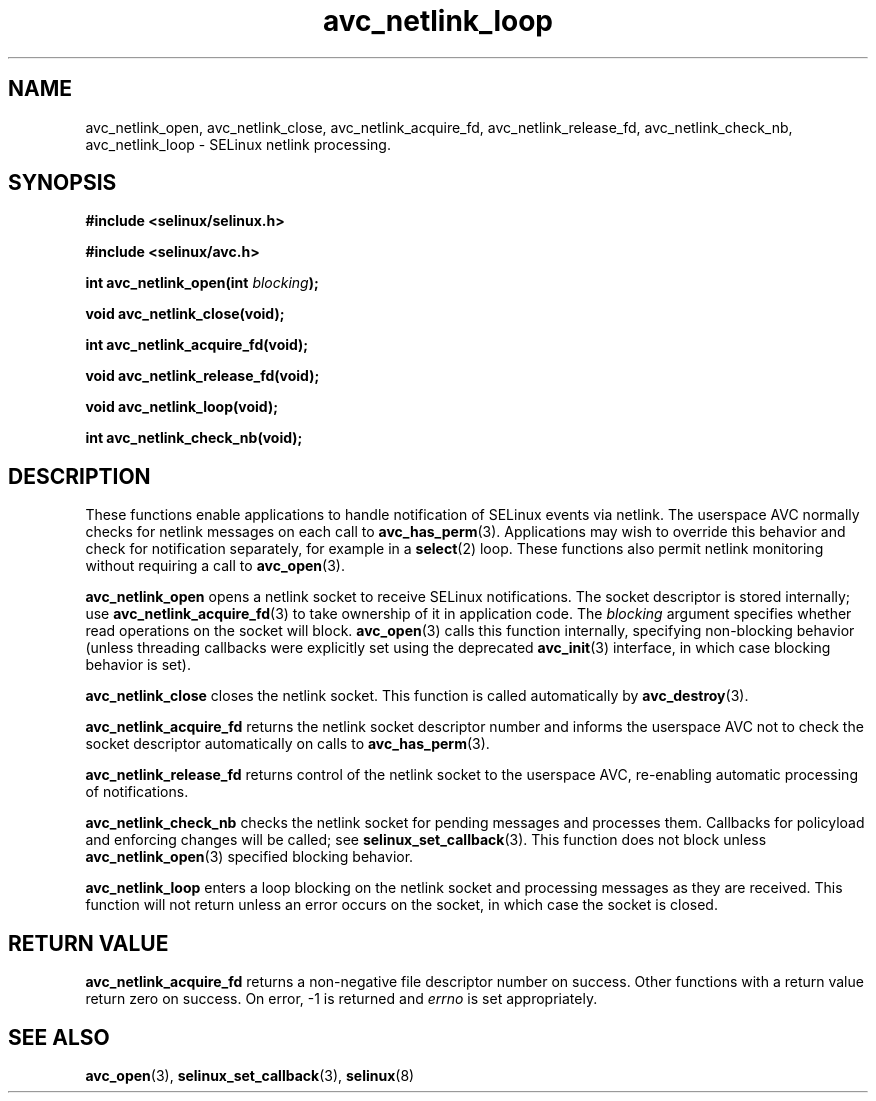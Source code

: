 .\" Hey Emacs! This file is -*- nroff -*- source.
.\"
.\" Author: KaiGai Kohei (kaigai@ak.jp.nec.com) 2009
.TH "avc_netlink_loop" "3" "30 Mar 2009" "" "SELinux API documentation"
.SH "NAME"
avc_netlink_open, avc_netlink_close, avc_netlink_acquire_fd,
avc_netlink_release_fd, avc_netlink_check_nb, avc_netlink_loop \- SELinux
netlink processing.
.SH "SYNOPSIS"
.B #include <selinux/selinux.h>

.B #include <selinux/avc.h>
.sp
.BI "int avc_netlink_open(int " blocking ");"
.sp
.BI "void avc_netlink_close(void);"
.sp
.BI "int avc_netlink_acquire_fd(void);"
.sp
.BI "void avc_netlink_release_fd(void);"
.sp
.BI "void avc_netlink_loop(void);"
.sp
.BI "int avc_netlink_check_nb(void);"
.sp
.SH "DESCRIPTION"
These functions enable applications to handle notification of SELinux events
via netlink.  The userspace AVC normally checks for netlink messages on each
call to
.BR avc_has_perm (3).
Applications may wish to override this behavior and check for notification
separately, for example in a
.BR select (2)
loop.  These functions also permit netlink monitoring without requiring a
call to
.BR avc_open (3).

.B avc_netlink_open
opens a netlink socket to receive SELinux notifications.  The socket
descriptor is stored internally; use
.BR avc_netlink_acquire_fd (3)
to take ownership of it in application code.  The
.I blocking
argument specifies whether read operations on the socket will block.
.BR avc_open (3)
calls this function internally, specifying non-blocking behavior (unless
threading callbacks were explicitly set using the deprecated
.BR avc_init (3)
interface, in which case blocking behavior is set).

.B avc_netlink_close
closes the netlink socket.  This function is called automatically by
.BR avc_destroy (3).

.B avc_netlink_acquire_fd
returns the netlink socket descriptor number and informs the userspace AVC
not to check the socket descriptor automatically on calls to
.BR avc_has_perm (3).

.B avc_netlink_release_fd
returns control of the netlink socket to the userspace AVC, re-enabling
automatic processing of notifications.

.B avc_netlink_check_nb
checks the netlink socket for pending messages and processes them.
Callbacks for policyload and enforcing changes will be called;
see
.BR selinux_set_callback (3).
This function does not block unless
.BR avc_netlink_open (3)
specified blocking behavior.

.B avc_netlink_loop
enters a loop blocking on the netlink socket and processing messages as they
are received.  This function will not return unless an error occurs on
the socket, in which case the socket is closed.

.SH "RETURN VALUE"
.B avc_netlink_acquire_fd
returns a non-negative file descriptor number on success.  Other functions
with a return value return zero on success.  On error, -1 is returned and
.I errno
is set appropriately.

.SH "SEE ALSO"
.BR avc_open (3),
.BR selinux_set_callback (3),
.BR selinux (8)
